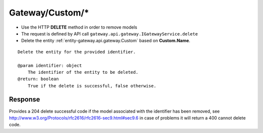 .. _reuqest-DELETE-Gateway/Custom/*:

**Gateway/Custom/***
==========================================================

* Use the HTTP **DELETE** method in order to remove models
* The request is defined by API call ``gateway.api.gateway.IGatewayService.delete``
* Delete the entity :ref:`entity-gateway.api.gateway.Custom` based on **Custom.Name**.


::

   Delete the entity for the provided identifier.
   
   @param identifier: object
       The identifier of the entity to be deleted.
   @return: boolean
       True if the delete is successful, false otherwise.


Response
-------------------------------------
Provides a 204 delete successful code if the model associated with the identifier has been removed, see http://www.w3.org/Protocols/rfc2616/rfc2616-sec9.html#sec9.6 in case
of problems it will return a 400 cannot delete code.
